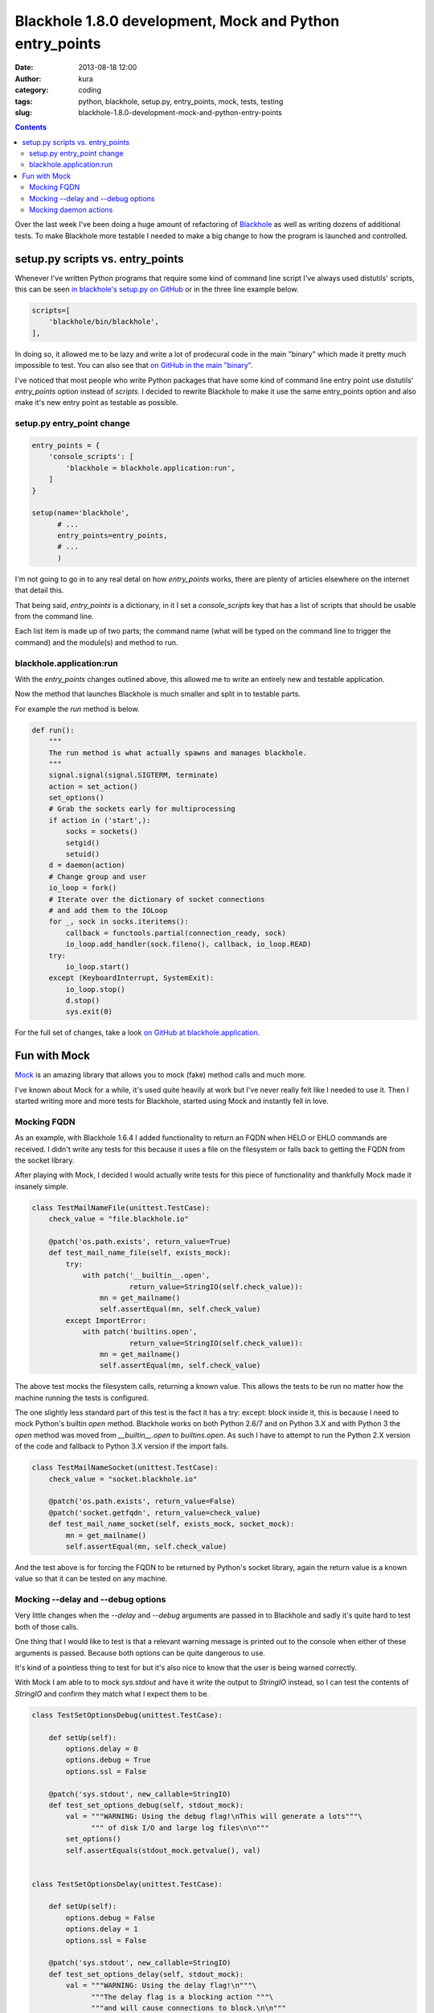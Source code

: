Blackhole 1.8.0 development, Mock and Python entry_points
#########################################################
:date: 2013-08-18 12:00
:author: kura
:category: coding
:tags: python, blackhole, setup.py, entry_points, mock, tests, testing
:slug: blackhole-1.8.0-development-mock-and-python-entry-points

.. contents::
    :backlinks: none

Over the last week I've been doing a huge amount of refactoring of
`Blackhole <http://blackhole.io>`_ as well as writing dozens of additional
tests. To make Blackhole more testable I needed to make a big change to
how the program is launched and controlled.

setup.py scripts vs. entry_points
=================================

Whenever I've written Python programs that require some kind of command line
script I've always used distutils' scripts, this can be seen `in blackhole's
setup.py on GitHub <https://github.com/kura/blackhole/blob/05c6647aeb25ecfcc17d9df535db330a68016a24/setup.py#L37-L39>`_
or in the three line example below.

.. code:: python

      scripts=[
          'blackhole/bin/blackhole',
      ],

In doing so, it allowed me to be lazy and write a lot of prodecural code in the
main "binary" which made it pretty much impossible to test. You can also see
that `on GitHub in the main "binary"
<https://github.com/kura/blackhole/blob/bb6cccca3a75def324ed5cb64a32fd2e5773a038/blackhole/bin/blackhole>`_.

I've noticed that most people who write Python packages that have some kind of
command line entry point use distutils' `entry_points` option instead of
`scripts`. I decided to rewrite Blackhole to make it use the same entry_points
option and also make it's new entry point as testable as possible.

setup.py entry_point change
---------------------------

.. code:: python

    entry_points = {
        'console_scripts': [
            'blackhole = blackhole.application:run',
        ]
    }

    setup(name='blackhole',
          # ...
          entry_points=entry_points,
          # ...
          )

I'm not going to go in to any real detal on how `entry_points` works, there are
plenty of articles elsewhere on the internet that detail this.

That being said, `entry_points` is a dictionary, in it I set a `console_scripts`
key that has a list of scripts that should be usable from the command line.

Each list item is made up of two parts; the command name (what will be typed on
the command line to trigger the command) and the module(s) and method to run.

blackhole.application:run
-------------------------

With the `entry_points` changes outlined above, this allowed me to write an
entirely new and testable application.

Now the method that launches Blackhole is much smaller and split in to testable
parts.

For example the `run` method is below.

.. code:: python

    def run():
        """
        The run method is what actually spawns and manages blackhole.
        """
        signal.signal(signal.SIGTERM, terminate)
        action = set_action()
        set_options()
        # Grab the sockets early for multiprocessing
        if action in ('start',):
            socks = sockets()
            setgid()
            setuid()
        d = daemon(action)
        # Change group and user
        io_loop = fork()
        # Iterate over the dictionary of socket connections
        # and add them to the IOLoop
        for _, sock in socks.iteritems():
            callback = functools.partial(connection_ready, sock)
            io_loop.add_handler(sock.fileno(), callback, io_loop.READ)
        try:
            io_loop.start()
        except (KeyboardInterrupt, SystemExit):
            io_loop.stop()
            d.stop()
            sys.exit(0)

For the full set of changes, take a look `on GitHub at blackhole.application
<https://github.com/kura/blackhole/blob/05c6647aeb25ecfcc17d9df535db330a68016a24/blackhole/application.py>`_.

Fun with Mock
=============

`Mock <http://www.voidspace.org.uk/python/mock/>`_ is an amazing library that
allows you to mock (fake) method calls and much more.

I've known about Mock for a while, it's used quite heavily at work but I've
never really felt like I needed to use it. Then I started writing more and more
tests for Blackhole, started using Mock and instantly fell in love.

Mocking FQDN
------------

As an example, with Blackhole 1.6.4 I added functionality to return an FQDN
when HELO or EHLO commands are received. I didn't write any tests for this
because it uses a file on the filesystem or falls back to getting the FQDN
from the socket library.

After playing with Mock, I decided I would actually write tests for this piece
of functionality and thankfully Mock made it insanely simple.

.. code:: python

    class TestMailNameFile(unittest.TestCase):
        check_value = "file.blackhole.io"

        @patch('os.path.exists', return_value=True)
        def test_mail_name_file(self, exists_mock):
            try:
                with patch('__builtin__.open',
                           return_value=StringIO(self.check_value)):
                    mn = get_mailname()
                    self.assertEqual(mn, self.check_value)
            except ImportError:
                with patch('builtins.open',
                           return_value=StringIO(self.check_value)):
                    mn = get_mailname()
                    self.assertEqual(mn, self.check_value)

The above test mocks the filesystem calls, returning a known value. This allows
the tests to be run no matter how the machine running the tests is configured.

The one slightly less standard part of this test is the fact it has a
try: except: block inside it, this is because I need to mock Python's builtin
`open` method. Blackhole works on both Python 2.6/7 and on Python 3.X and with
Python 3 the `open` method was moved from `__builtin__.open` to `builtins.open`.
As such I have to attempt to run the Python 2.X version of the code and fallback
to Python 3.X version if the import fails.

.. code:: python

    class TestMailNameSocket(unittest.TestCase):
        check_value = "socket.blackhole.io"

        @patch('os.path.exists', return_value=False)
        @patch('socket.getfqdn', return_value=check_value)
        def test_mail_name_socket(self, exists_mock, socket_mock):
            mn = get_mailname()
            self.assertEqual(mn, self.check_value)

And the test above is for forcing the FQDN to be returned by Python's socket
library, again the return value is a known value so that it can be tested
on any machine.

Mocking --delay and --debug options
-----------------------------------

Very little changes when the `--delay` and `--debug` arguments are passed in to
Blackhole and sadly it's quite hard to test both of those calls.

One thing that I would like to test is that a relevant warning message is
printed out to the console when either of these arguments is passed. Because
both options can be quite dangerous to use.

It's kind of a pointless thing to test for but it's also nice to know that the
user is being warned correctly.

With Mock I am able to to mock `sys.stdout` and have it write the output to
`StringIO` instead, so I can test the contents of `StringIO` and confirm they
match what I expect them to be.

.. code:: python

    class TestSetOptionsDebug(unittest.TestCase):

        def setUp(self):
            options.delay = 0
            options.debug = True
            options.ssl = False

        @patch('sys.stdout', new_callable=StringIO)
        def test_set_options_debug(self, stdout_mock):
            val = """WARNING: Using the debug flag!\nThis will generate a lots"""\
                  """ of disk I/O and large log files\n\n"""
            set_options()
            self.assertEquals(stdout_mock.getvalue(), val)


    class TestSetOptionsDelay(unittest.TestCase):

        def setUp(self):
            options.debug = False
            options.delay = 1
            options.ssl = False

        @patch('sys.stdout', new_callable=StringIO)
        def test_set_options_delay(self, stdout_mock):
            val = """WARNING: Using the delay flag!\n"""\
                  """The delay flag is a blocking action """\
                  """and will cause connections to block.\n\n"""
            set_options()
            self.assertEquals(stdout_mock.getvalue(), val)

Mocking daemon actions
----------------------

Another thing that is nice to test is that the daemon is working correctly. I
decided it would be a good idea to mock start, stop and status commands as well
as mocking unknown commands too, to be sure how Blackhole would respond to a
user's actions.

Thankfully Mock allows you to mock calls and confirm that they have indeed been
called, for example the stop method calls `sys.exit`, so I can confirm that this
call has actually been made.

.. code:: python

    class TestDaemonStop(unittest.TestCase):

        def setUp(self):
            sys.argv = ('blackhole', 'stop')

        @patch('sys.exit')
        @patch('deiman.Deiman.stop')
        def test_daemon_stop(self, exit_mock, daemon_mock):
                daemon('stop')
                assert daemon_mock.called
                assert exit_mock.called


    class TestDaemonStatus(unittest.TestCase):

        def setUp(self):
            sys.argv = ('blackhole', 'status')

        @patch('sys.exit')
        @patch('deiman.Deiman.status')
        def test_daemon_status(self, exit_mock, daemon_mock):
                daemon('status')
                assert daemon_mock.called
                assert exit_mock.called


    class TestDaemonStart(unittest.TestCase):

        def setUp(self):
            sys.argv = ('blackhole', 'start')

        @patch('deiman.Deiman.start')
        def test_daemon_start(self, daemon_mock):
                d = daemon('start')
                assert daemon_mock.called
                self.assertTrue(isinstance(d, Deiman))


    class TestDaemonInvalidAction(unittest.TestCase):

        @patch('sys.exit')
        def test_daemon_invalid_action(self, exit_mock):
                daemon('kurakurakura')
                assert exit_mock.called
